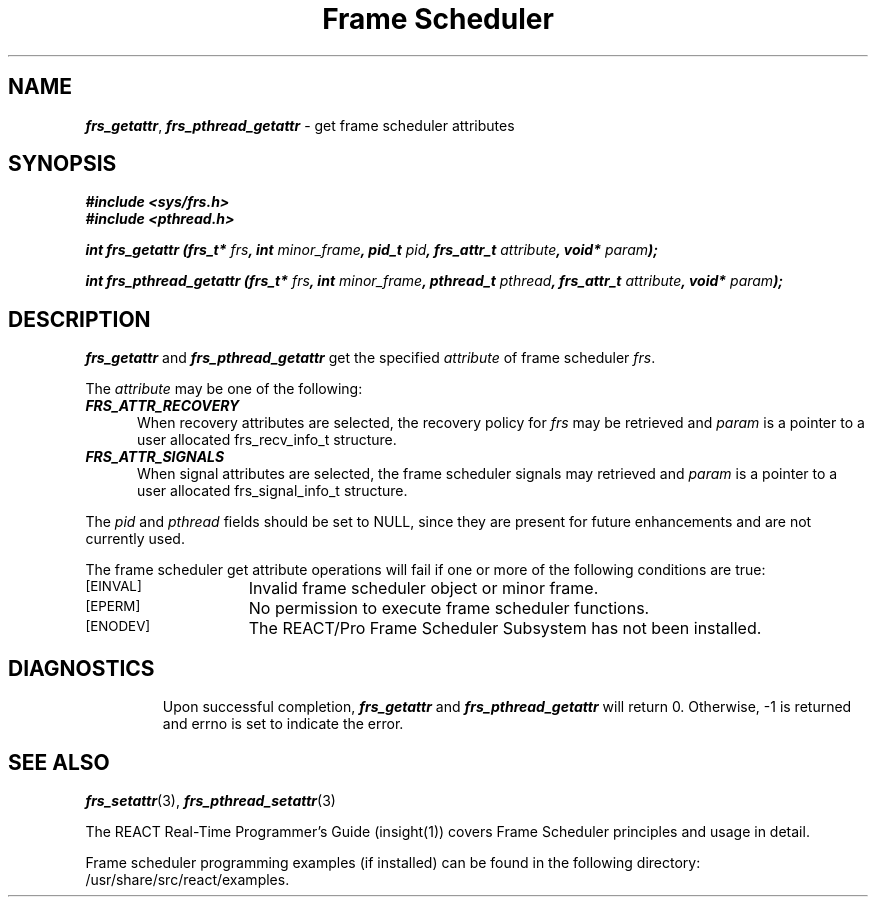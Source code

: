 '\"macro stdmacro
.TH "Frame Scheduler" 3
.SH NAME
\f4frs_getattr\fP, \f4frs_pthread_getattr\fP \- get frame scheduler attributes
.SH SYNOPSIS
\f4#include <sys/frs.h>\f1
.br
\f4#include <pthread.h>\f1
.fi
.P
\f4int frs_getattr (frs_t* \f2frs\fP, int \f2minor_frame\fP, pid_t \f2pid\fP, frs_attr_t \f2attribute\fP, void* \f2param\fP);\f1
.P
\f4int frs_pthread_getattr (frs_t* \f2frs\fP, int \f2minor_frame\fP, pthread_t \f2pthread\fP, frs_attr_t \f2attribute\fP, void* \f2param\fP);\f1
.SH DESCRIPTION
\f4frs_getattr\fP and \f4frs_pthread_getattr\fP get the specified \f2attribute\fP
of frame scheduler \f2frs\fP.
.P
The \f2attribute\fP may be one of the following:
.TP 5
\f4FRS_ATTR_RECOVERY\fP
When recovery attributes are selected, the recovery policy for \f2frs\fP
may be retrieved and \f2param\fP is a pointer to a user allocated frs_recv_info_t
structure.
.TP 5
\f4FRS_ATTR_SIGNALS\fP
When signal attributes are selected, the frame scheduler signals may
retrieved and \f2param\fP is a pointer to a user allocated frs_signal_info_t
structure.
.P
The \f2pid\fP and \f2pthread\fP fields should be set to NULL, since they
are present for future enhancements and are not currently used.
.P
The frame scheduler get attribute operations will fail if one or more of
the following conditions are true:
.TP 15
.SM
\%[EINVAL]
Invalid frame scheduler object or minor frame.
.TP 15
.SM
\%[EPERM]
No permission to execute frame scheduler functions.
.TP 15
.SM
\%[ENODEV]
The REACT/Pro Frame Scheduler Subsystem has not been installed.
.TP 15
.SM
.SH "DIAGNOSTICS"
Upon successful completion, \f4frs_getattr\fP and \f4frs_pthread_getattr\fP
will return 0.
Otherwise, -1 is returned and errno is set to indicate the error.
.SH "SEE ALSO"
\f4frs_setattr\f1(3),
\f4frs_pthread_setattr\f1(3)
.P
The REACT Real-Time Programmer's Guide (insight(1)) covers Frame Scheduler
principles and usage in detail.
.P
Frame scheduler programming examples (if installed) can be found in the
following directory: /usr/share/src/react/examples.
